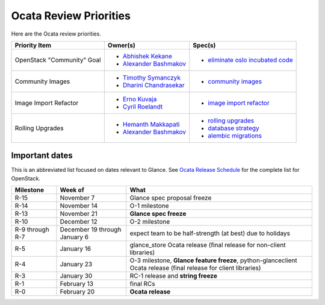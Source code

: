 .. _ocata-priorities:

========================
Ocata Review Priorities
========================

Here are the Ocata review priorities.

.. list-table::
   :header-rows: 1

   * - Priority Item
     - Owner(s)
     - Spec(s)
   * - OpenStack "Community" Goal
     - * `Abhishek Kekane`_
       * `Alexander Bashmakov`_
     - * `eliminate oslo incubated code`_
   * - Community Images
     - * `Timothy Symanczyk`_
       * `Dharini Chandrasekar`_
     - * `community images`_
   * - Image Import Refactor
     - * `Erno Kuvaja`_
       * `Cyril Roelandt`_
     - * `image import refactor`_
   * - Rolling Upgrades
     - * `Hemanth Makkapati`_
       * `Alexander Bashmakov`_
     - * `rolling upgrades`_
       * `database strategy`_
       * `alembic migrations`_

.. _Abhishek Kekane: https://launchpad.net/~abhishek-kekane
.. _Alexander Bashmakov: https://launchpad.net/~abashmak
.. _Brian Rosmaita: https://launchpad.net/~brian-rosmaita
.. _Cyril Roelandt: https://launchpad.net/~cyril-roelandt
.. _Dharini Chandrasekar: https://launchpad.net/~dharini-chandrasekar
.. _Erno Kuvaja: https://launchpad.net/~jokke
.. _Hemanth Makkapati: https://launchpad.net/~hemanth-makkapati
.. _Timothy Symanczyk: https://launchpad.net/~timothy-symanczyk

.. _eliminate oslo incubated code: https://bugs.launchpad.net/python-glanceclient/+bug/1639487
.. _image import refactor: http://specs.openstack.org/openstack/glance-specs/specs/mitaka/approved/image-import/image-import-refactor.html
.. _community images: http://specs.openstack.org/openstack/glance-specs/specs/newton/approved/glance/community_visibility.html
.. _rolling upgrades: http://specs.openstack.org/openstack/glance-specs/specs/ocata/approved/glance/rolling-upgrades.html
.. _database strategy: http://specs.openstack.org/openstack/glance-specs/specs/ocata/approved/glance/database-strategy-for-rolling-upgrades.html
.. _alembic migrations: http://specs.openstack.org/openstack/glance-specs/specs/ocata/approved/glance/alembic-migrations.html


Important dates
---------------

This is an abbreviated list focused on dates relevant to Glance.  See
`Ocata Release Schedule <https://releases.openstack.org/ocata/schedule.html>`_
for the complete list for OpenStack.

.. list-table::
   :header-rows: 1

   * - Milestone
     - Week of
     - What
   * - R-15
     - November 7
     - Glance spec proposal freeze
   * - R-14
     - November 14
     - O-1 milestone
   * - R-13
     - November 21
     - **Glance spec freeze**
   * - R-10
     - December 12
     - O-2 milestone
   * - R-9 through R-7
     - December 19 through January 6
     - expect team to be half-strength (at best) due to holidays
   * - R-5
     - January 16
     - glance_store Ocata release (final release for non-client libraries)
   * - R-4
     - January 23
     - O-3 milestone, **Glance feature freeze**, python-glanceclient Ocata
       release (final release for client libraries)
   * - R-3
     - January 30
     - RC-1 release and **string freeze**
   * - R-1
     - February 13
     - final RCs
   * - R-0
     - February 20
     - **Ocata release**
